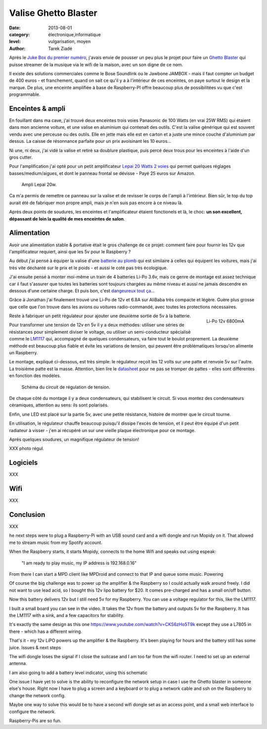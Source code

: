 Valise Ghetto Blaster
=====================

:date: 2013-08-01
:category: électronique,informatique
:level: vulgarisation, moyen
:author: Tarek Ziadé

Après le `Juke Box du premier numéro <http://faitmain.org/volume-1/raspberry-jukebox.html>`_,
j'avais envie de pousser un peu plus le projet pour faire un `Ghetto Blaster
<https://fr.wikipedia.org/wiki/Radiocassette>`_ qui puisse streamer de la musique
via le wifi de la maison, avec un son digne de ce nom.

Il existe des solutions commerciales comme le Bose Soundlink ou le Jawbone JAMBOX -
mais il faut compter un budget de 400 euros - et franchement, quand on sait
ce qu'il y a à l'intérieur de ces enceintes, on paye surtout le design et
la marque. De plus, une enceinte amplifiée à base de Raspberry-PI offre
beaucoup plus de possibilitées vu que c'est programmable.

Enceintes & ampli
-----------------


En fouillant dans ma cave, j'ai trouvé deux enceintes trois voies Panasonic
de 100 Watts (en vrai 25W RMS) qui étaient dans mon ancienne voiture, et
une valise en aluminium qui contenait des outils. C'est la valise
générique qui est souvent vendu avec une perceuse ou des outils.
Elle en jette mais elle est en carton et a juste une mince couche
d'aluminium par dessus. La caisse de résonnance parfaite pour
un prix avoisinant les 10 euros...

Ni une, ni deux, j'ai vidé la valise et retiré sa doublure
plastique, puis percé deux trous pour les enceintes à l'aide
d'un gros cutter.

Pour l'amplification j'ai opté pour un petit amplificateur
`Lepai 20 Watts 2 voies <http://www.amazon.fr/Lepai-Tripath-class-T-Amplificateur-acoustique/dp/B009US84UQ/>`_
qui permet quelques réglages basses/medium/aigues,
et dont le panneau frontal se dévisse - Payé 25 euros
sur Amazon.

.. figure:: ghetto/ampli.jpg
   :scale: 50

   Ampli Lepai 20w.

Ca m'a permis de remettre ce panneau sur la valise et de revisser
le corps de l'ampli à l'intérieur. Bien sûr, le top du top
aurait été de fabriquer mon propre ampli, mais je n'en suis
pas encore à ce niveau là.

Après deux points de soudures, les enceintes et l'amplificateur
étaient fonctionels et là, le choc: **un son excellent, dépassant
de loin la qualité de mes enceintes de salon**.

Alimentation
------------

Avoir une alimentation stable & portative était le gros challenge
de ce projet: comment faire pour fournir les 12v que
l'amplificateur requiert, ainsi que les 5v pour le Raspberry ?

Au début j'ai pensé à équiper la valise d'une `batterie au plomb
<https://fr.wikipedia.org/wiki/Batterie_au_plomb>`_
qui est similaire à celles qui équipent les voitures, mais
j'ai très vite déchanté sur le prix et le poids - et aussi
le coté pas très écologique.

J'ai ensuite pensé à monter moi-même un train de 4 batteries
Li-Po 3.6v, mais ce genre de montage est assez technique car
il faut s'assurer que toutes les batteries sont toujours
chargées au même niveau et aussi ne jamais descendre en
dessous d'une certaine charge. Et puis bon, c'est
`dangeureux tout ça... <https://www.youtube.com/watch?v=ixIOEPnsgbI>`_

Grâce à Jonathan j'ai finalement trouvé une Li-Po de 12v et
6.8A sur AliBaba très compacte et légère. Guère plus grosse que
celle que l'on trouve dans les avions ou voitures radio-commandé,
avec toutes les protections nécessaires.

.. figure:: ghetto/batterie.jpg
   :scale: 25
   :figclass: pull-right margin-left
   :align: right

   Li-Po 12v 6800mA

Reste à fabriquer un petit régulateur pour ajouter une deuxième
sortie de 5v à la batterie.

Pour transformer une tension de 12v
en 5v il y a deux méthodes: utiliser une séries de résistances
pour simplement diviser le voltage, ou utiliser un semi-conducteur
spécialisé comme le `LM1117 <http://hackspark.fr/fr/ld1117-lm1117-5v-ldo-voltage-regulator-1-3a-to220.html>`_
qui, accompagné de quelques condensateurs, va faire tout
le boulot proprement. La deuxième méthode est beaucoup
plus fiable et évite les variations de tension, qui
peuvent être problématiques lorsqu'on alimente un Raspberry.

Le montage, expliqué ci-dessous, est très simple: le régulateur
reçoit les 12 volts sur une patte et renvoie 5v sur l'autre.
La troisième patte est la masse. Attention, bien
lire le `datasheet <http://www.st.com/st-web-ui/static/active/en/resource/technical/document/datasheet/CD00000544.pdf>`_
pour ne pas se tromper de pattes - elles sont différentes
en fonction des modèles.

.. figure:: ghetto/Voltage-Regulator.png
   :scale: 75

   Schéma du circuit de régulation de tension.

De chaque côté du montage il y a deux condensateurs,
qui stabilisent le circuit. Si vous montez des condensateurs
céramiques, attention au sens: ils sont polarisés.

Enfin, une LED est placé sur la partie 5v, avec une petite
résistance, histoire de montrer que le circuit tourne.

En utilisation, le régulateur chauffe beaucoup puisqu'il dissipe
l'excès de tension, et il peut être équipé d'un petit radiateur
à visser - j'en ai récupéré un sur une vieille plaque électronique
pour ce montage.

Après quelques soudures, un magnifique régulateur de tension!

XXX photo régul.





Logiciels
---------

XXX

Wifi
----

XXX

Conclusion
----------

XXX





he next steps were to plug a Raspberry-Pi with an USB sound card and a wifi
dongle and run Mopidy on it. That allowed me to stream music from my Spotify
account.

When the Raspberry starts, it starts Mopidy, connects to the home Wifi and
speaks out using espeak:

    "I am ready to play music, my IP address is 192.168.0.16"

From there I can start a MPD client like MPDroid and connect to that IP and
queue some music. Powering

Of course the big challenge was to power up the amplifier & the Raspberry so I
could actually walk around freely. I did not want to use lead acid, so I bought
this 12v lipo battery for $20. It comes pre-charged and has a small on/off
button.

Now this battery delivers 12v but I still need 5v for my Raspberry. You can use
a voltage regulator for this, like the LM1117.

I built a small board you can see in the video. It takes the 12v from the
battery and outputs 5v for the Raspberry. It has the LM1117 with a sink, and a
few capacitors for stability.

It's exactly the same design as this one
https://www.youtube.com/watch?v=CKS6zHo5T9k except they use a L7805 in there -
which has a different wiring.

That's it - my 12v LiPO powers up the amplifier & the Raspberry. It's been
playing for hours and the battery still has some juice. Issues & next steps

The wifi dongle loses the signal if I close the suitcase and I am too far from
the wifi router. I need to set up an external antenna.

I am also going to add a battery level indicator, using this schematic

One issue I have yet to solve is the ability to reconfigure the network setup
in case I use the Ghetto blaster in someone else's house. Right now I have to
plug a screen and a keyboard or to plug a network cable and ssh on the
Raspberry to change the network config.

Maybe one way to solve this would be to have a second wifi dongle set as an
access point, and a small web interface to configure the network.

Raspberry-Pis are so fun.


